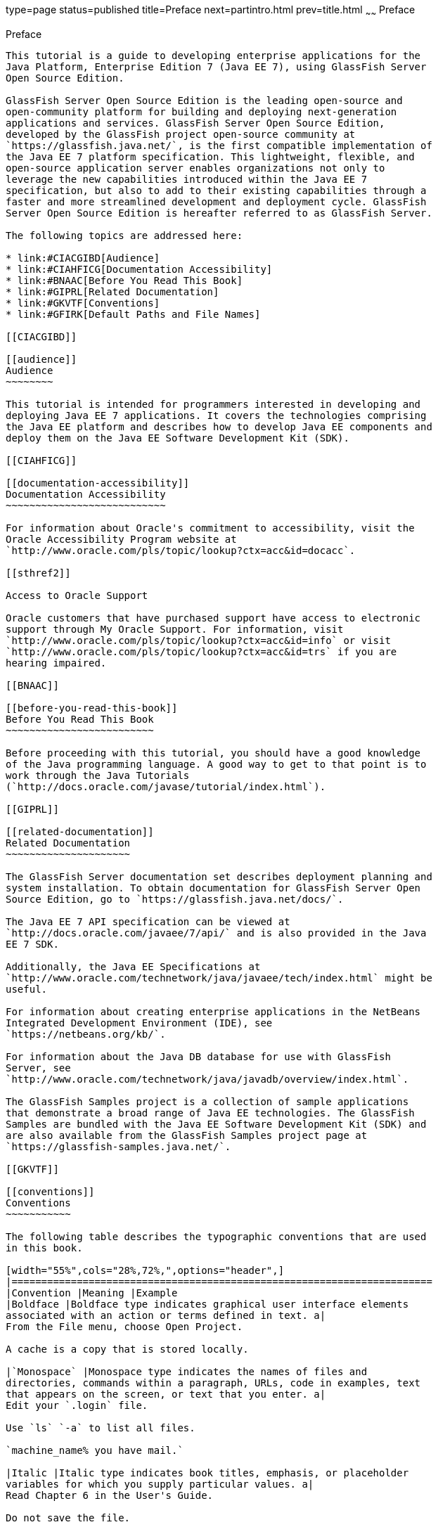 type=page
status=published
title=Preface
next=partintro.html
prev=title.html
~~~~~~
Preface
=======

[[GEXAF]]

[[preface]]
Preface
-------

This tutorial is a guide to developing enterprise applications for the
Java Platform, Enterprise Edition 7 (Java EE 7), using GlassFish Server
Open Source Edition.

GlassFish Server Open Source Edition is the leading open-source and
open-community platform for building and deploying next-generation
applications and services. GlassFish Server Open Source Edition,
developed by the GlassFish project open-source community at
`https://glassfish.java.net/`, is the first compatible implementation of
the Java EE 7 platform specification. This lightweight, flexible, and
open-source application server enables organizations not only to
leverage the new capabilities introduced within the Java EE 7
specification, but also to add to their existing capabilities through a
faster and more streamlined development and deployment cycle. GlassFish
Server Open Source Edition is hereafter referred to as GlassFish Server.

The following topics are addressed here:

* link:#CIACGIBD[Audience]
* link:#CIAHFICG[Documentation Accessibility]
* link:#BNAAC[Before You Read This Book]
* link:#GIPRL[Related Documentation]
* link:#GKVTF[Conventions]
* link:#GFIRK[Default Paths and File Names]

[[CIACGIBD]]

[[audience]]
Audience
~~~~~~~~

This tutorial is intended for programmers interested in developing and
deploying Java EE 7 applications. It covers the technologies comprising
the Java EE platform and describes how to develop Java EE components and
deploy them on the Java EE Software Development Kit (SDK).

[[CIAHFICG]]

[[documentation-accessibility]]
Documentation Accessibility
~~~~~~~~~~~~~~~~~~~~~~~~~~~

For information about Oracle's commitment to accessibility, visit the
Oracle Accessibility Program website at
`http://www.oracle.com/pls/topic/lookup?ctx=acc&id=docacc`.

[[sthref2]]

Access to Oracle Support

Oracle customers that have purchased support have access to electronic
support through My Oracle Support. For information, visit
`http://www.oracle.com/pls/topic/lookup?ctx=acc&id=info` or visit
`http://www.oracle.com/pls/topic/lookup?ctx=acc&id=trs` if you are
hearing impaired.

[[BNAAC]]

[[before-you-read-this-book]]
Before You Read This Book
~~~~~~~~~~~~~~~~~~~~~~~~~

Before proceeding with this tutorial, you should have a good knowledge
of the Java programming language. A good way to get to that point is to
work through the Java Tutorials
(`http://docs.oracle.com/javase/tutorial/index.html`).

[[GIPRL]]

[[related-documentation]]
Related Documentation
~~~~~~~~~~~~~~~~~~~~~

The GlassFish Server documentation set describes deployment planning and
system installation. To obtain documentation for GlassFish Server Open
Source Edition, go to `https://glassfish.java.net/docs/`.

The Java EE 7 API specification can be viewed at
`http://docs.oracle.com/javaee/7/api/` and is also provided in the Java
EE 7 SDK.

Additionally, the Java EE Specifications at
`http://www.oracle.com/technetwork/java/javaee/tech/index.html` might be
useful.

For information about creating enterprise applications in the NetBeans
Integrated Development Environment (IDE), see
`https://netbeans.org/kb/`.

For information about the Java DB database for use with GlassFish
Server, see
`http://www.oracle.com/technetwork/java/javadb/overview/index.html`.

The GlassFish Samples project is a collection of sample applications
that demonstrate a broad range of Java EE technologies. The GlassFish
Samples are bundled with the Java EE Software Development Kit (SDK) and
are also available from the GlassFish Samples project page at
`https://glassfish-samples.java.net/`.

[[GKVTF]]

[[conventions]]
Conventions
~~~~~~~~~~~

The following table describes the typographic conventions that are used
in this book.

[width="55%",cols="28%,72%,",options="header",]
|=======================================================================
|Convention |Meaning |Example
|Boldface |Boldface type indicates graphical user interface elements
associated with an action or terms defined in text. a|
From the File menu, choose Open Project.

A cache is a copy that is stored locally.

|`Monospace` |Monospace type indicates the names of files and
directories, commands within a paragraph, URLs, code in examples, text
that appears on the screen, or text that you enter. a|
Edit your `.login` file.

Use `ls` `-a` to list all files.

`machine_name% you have mail.`

|Italic |Italic type indicates book titles, emphasis, or placeholder
variables for which you supply particular values. a|
Read Chapter 6 in the User's Guide.

Do not save the file.

The command to remove a file is `rm` filename.

|=======================================================================


[[GFIRK]]

[[default-paths-and-file-names]]
Default Paths and File Names
~~~~~~~~~~~~~~~~~~~~~~~~~~~~

The following table describes the default paths and file names that are
used in this book.

[width="51%",cols="38%,62%,",options="header",]
|=======================================================================
|Placeholder |Description |Default Value
|as-install |Represents the base installation directory for GlassFish
Server or the SDK of which GlassFish Server is a part. a|
Installations on the Solaris operating system, Linux operating system,
and Mac operating system:

user's-home-directory`/glassfish4/glassfish`

Windows, all installations:

SystemDrive`:\glassfish4\glassfish`

|as-install-parent |Represents the parent of the base installation
directory for GlassFish Server. a|
Installations on the Solaris operating system, Linux operating system,
and Mac operating system:

user's-home-directory`/glassfish4`

Windows, all installations:

SystemDrive`:\glassfish4`

|tut-install |Represents the base installation directory for the Java EE
Tutorial after you install GlassFish Server or the SDK and run the
Update Tool. |as-install-parent`/docs/javaee-tutorial`

|domain-dir |Represents the directory in which a domain's configuration
is stored. |as-install`/domains/domain1`
|=======================================================================



